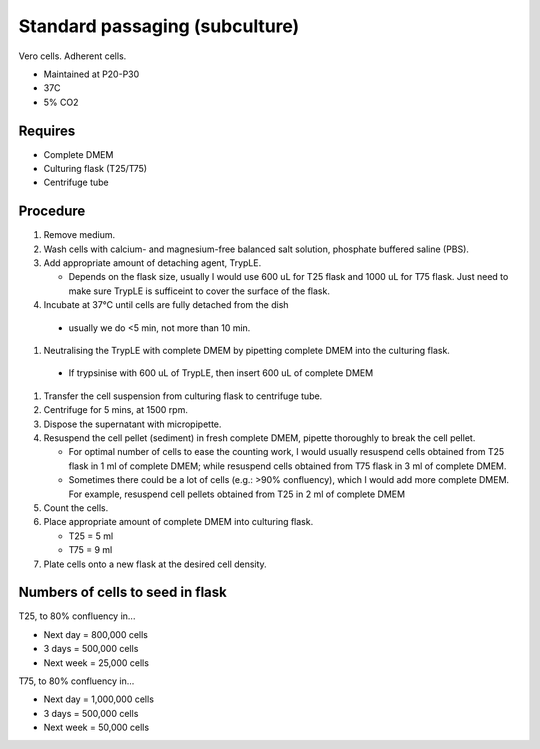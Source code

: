 Standard passaging (subculture) 
===============================

Vero cells. Adherent cells. 

* Maintained at P20-P30
* 37C
* 5% CO2 

Requires
--------
* Complete DMEM
* Culturing flask (T25/T75)
* Centrifuge tube 

Procedure
---------
#. Remove medium.
#. Wash cells with calcium- and magnesium-free balanced salt solution, phosphate buffered saline (PBS).
#. Add appropriate amount of detaching agent, TrypLE. 

   * Depends on the flask size, usually I would use 600 uL for T25 flask and 1000 uL for T75 flask. Just need to make sure TrypLE is sufficeint to cover the surface of the flask.

#. Incubate at 37°C until cells are fully detached from the dish 

  * usually we do <5 min, not more than 10 min. 

#. Neutralising the TrypLE with complete DMEM by pipetting complete DMEM into the culturing flask.

  * If trypsinise with 600 uL of TrypLE, then insert 600 uL of complete DMEM

#. Transfer the cell suspension from culturing flask to centrifuge tube. 
#. Centrifuge for 5 mins, at 1500 rpm. 
#. Dispose the supernatant with micropipette. 
#. Resuspend the cell pellet (sediment) in fresh complete DMEM, pipette thoroughly to break the cell pellet.

   * For optimal number of cells to ease the counting work, I would usually resuspend cells obtained from T25 flask in 1 ml of complete DMEM; while resuspend cells obtained from T75 flask in 3 ml of complete DMEM. 
   * Sometimes there could be a lot of cells (e.g.: >90% confluency), which I would add more complete DMEM. For example, resuspend cell pellets obtained from T25 in 2 ml of complete DMEM 

#. Count the cells.
#. Place appropriate amount of complete DMEM into culturing flask.

   * T25 = 5 ml 
   * T75 = 9 ml

#. Plate cells onto a new flask at the desired cell density.

Numbers of cells to seed in flask
---------------------------------
T25, to 80% confluency in...

* Next day = 800,000 cells
* 3 days = 500,000 cells
* Next week = 25,000 cells

T75, to 80% confluency in...

* Next day = 1,000,000 cells 
* 3 days = 500,000 cells
* Next week = 50,000 cells 
